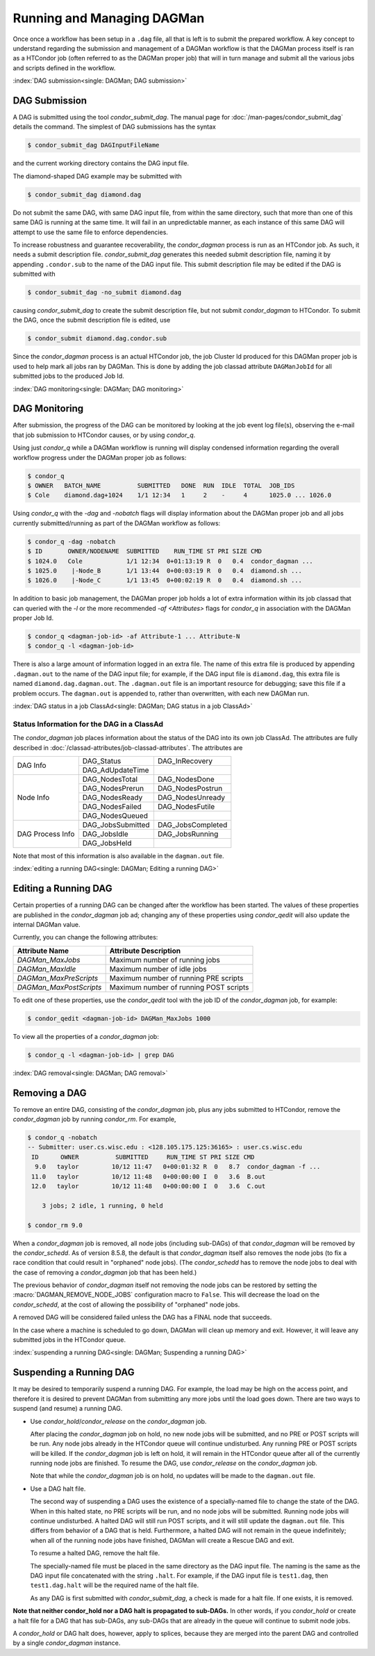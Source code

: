 Running and Managing DAGMan
===========================

Once once a workflow has been setup in a ``.dag`` file, all that
is left is to submit the prepared workflow. A key concept to understand
regarding the submission and management of a DAGMan workflow is
that the DAGMan process itself is ran as a HTCondor job (often referred
to as the DAGMan proper job) that will in turn manage and submit
all the various jobs and scripts defined in the workflow.

:index:`DAG submission<single: DAGMan; DAG submission>`

DAG Submission
--------------

A DAG is submitted using the tool *condor_submit_dag*. The manual
page for :doc:`/man-pages/condor_submit_dag` details the
command. The simplest of DAG submissions has the syntax

.. code-block:: console

    $ condor_submit_dag DAGInputFileName

and the current working directory contains the DAG input file.

The diamond-shaped DAG example may be submitted with

.. code-block:: console

    $ condor_submit_dag diamond.dag

Do not submit the same DAG, with same DAG input file, from within the
same directory, such that more than one of this same DAG is running at
the same time. It will fail in an unpredictable manner, as each instance
of this same DAG will attempt to use the same file to enforce
dependencies.

To increase robustness and guarantee recoverability, the
*condor_dagman* process is run as an HTCondor job. As such, it needs a
submit description file. *condor_submit_dag* generates this needed
submit description file, naming it by appending ``.condor.sub`` to the
name of the DAG input file. This submit description file may be edited
if the DAG is submitted with

.. code-block:: console

    $ condor_submit_dag -no_submit diamond.dag

causing *condor_submit_dag* to create the submit description file, but
not submit *condor_dagman* to HTCondor. To submit the DAG, once the
submit description file is edited, use

.. code-block:: console

    $ condor_submit diamond.dag.condor.sub

Since the *condor_dagman* process is an actual HTCondor job, the job
Cluster Id produced for this DAGMan proper job is used to help mark
all jobs ran by DAGMan. This is done by adding the job classad attribute 
``DAGManJobId`` for all submitted jobs to the produced Job Id.

:index:`DAG monitoring<single: DAGMan; DAG monitoring>`

DAG Monitoring
--------------

After submission, the progress of the DAG can be monitored by looking at
the job event log file(s), observing the e-mail that job submission to
HTCondor causes, or by using *condor_q*.

Using just *condor_q* while a DAGMan workflow is running will display
condensed information regarding the overall workflow progress under the
DAGMan proper job as follows:

.. code-block:: console

    $ condor_q
    $ OWNER   BATCH_NAME          SUBMITTED   DONE  RUN  IDLE  TOTAL  JOB_IDS
    $ Cole    diamond.dag+1024    1/1 12:34   1     2    -     4      1025.0 ... 1026.0

Using *condor_q* with the *-dag* and *-nobatch* flags will display information
about the DAGMan proper job and all jobs currently submitted/running as
part of the DAGMan workflow as follows:

.. code-block:: console

    $ condor_q -dag -nobatch
    $ ID       OWNER/NODENAME  SUBMITTED    RUN_TIME ST PRI SIZE CMD
    $ 1024.0   Cole            1/1 12:34  0+01:13:19 R  0   0.4  condor_dagman ...
    $ 1025.0    |-Node_B       1/1 13:44  0+00:03:19 R  0   0.4  diamond.sh ...
    $ 1026.0    |-Node_C       1/1 13:45  0+00:02:19 R  0   0.4  diamond.sh ...

In addition to basic job management, the DAGMan proper job holds a lot of extra
information within its job classad that can queried with the *-l* or the more
recommended *-af* *<Attributes>* flags for *condor_q* in association with the
DAGMan proper Job Id.

.. code-block:: console

    $ condor_q <dagman-job-id> -af Attribute-1 ... Attribute-N
    $ condor_q -l <dagman-job-id>

There is also a large amount of information logged in an extra file. The
name of this extra file is produced by appending ``.dagman.out`` to the
name of the DAG input file; for example, if the DAG input file is
``diamond.dag``, this extra file is named ``diamond.dag.dagman.out``. The 
``.dagman.out`` file is an important resource for debugging; save this
file if a problem occurs. The ``dagman.out`` is appended to, rather than
overwritten, with each new DAGMan run.

:index:`DAG status in a job ClassAd<single: DAGMan; DAG status in a job ClassAd>`

Status Information for the DAG in a ClassAd
'''''''''''''''''''''''''''''''''''''''''''

The *condor_dagman* job places information about the status of the DAG
into its own job ClassAd. The attributes are fully described in
:doc:`/classad-attributes/job-classad-attributes`. The attributes are

+-----------------+------------------+------------------+
|                 | DAG_Status       | DAG_InRecovery   |
| DAG Info        +------------------+------------------+
|                 | DAG_AdUpdateTime |                  |
+-----------------+------------------+------------------+
|                 | DAG_NodesTotal   | DAG_NodesDone    |
|                 +------------------+------------------+
|                 | DAG_NodesPrerun  | DAG_NodesPostrun |
|                 +------------------+------------------+
| Node Info       | DAG_NodesReady   | DAG_NodesUnready |
|                 +------------------+------------------+
|                 | DAG_NodesFailed  | DAG_NodesFutile  |
|                 +------------------+------------------+
|                 | DAG_NodesQueued  |                  |
+-----------------+------------------+------------------+
|                 | DAG_JobsSubmitted| DAG_JobsCompleted|
|                 +------------------+------------------+
| DAG Process Info| DAG_JobsIdle     | DAG_JobsRunning  |
|                 +------------------+------------------+
|                 | DAG_JobsHeld     |                  |
+-----------------+------------------+------------------+

Note that most of this information is also available in the
``dagman.out`` file.

:index:`editing a running DAG<single: DAGMan; Editing a running DAG>`

Editing a Running DAG
---------------------

Certain properties of a running DAG can be changed after the workflow has been
started. The values of these properties are published in the *condor_dagman*
job ad; changing any of these properties using *condor_qedit* will also update
the internal DAGMan value.

Currently, you can change the following attributes:

+-------------------------+-----------------------------------------------------+
| **Attribute Name**      | **Attribute Description**                           |
+-------------------------+-----------------------------------------------------+
| *DAGMan_MaxJobs*        | Maximum number of running jobs                      |
+-------------------------+-----------------------------------------------------+
| *DAGMan_MaxIdle*        | Maximum number of idle jobs                         |
+-------------------------+-----------------------------------------------------+
| *DAGMan_MaxPreScripts*  | Maximum number of running PRE scripts               |
+-------------------------+-----------------------------------------------------+
| *DAGMan_MaxPostScripts* | Maximum number of running POST scripts              |
+-------------------------+-----------------------------------------------------+

To edit one of these properties, use the *condor_qedit* tool with the job ID of
the *condor_dagman* job, for example:

.. code-block:: console

    $ condor_qedit <dagman-job-id> DAGMan_MaxJobs 1000

To view all the properties of a *condor_dagman* job:

.. code-block:: console

    $ condor_q -l <dagman-job-id> | grep DAG

:index:`DAG removal<single: DAGMan; DAG removal>`

Removing a DAG
--------------

To remove an entire DAG, consisting of the *condor_dagman* job, plus
any jobs submitted to HTCondor, remove the *condor_dagman* job by
running *condor_rm*. For example,

.. code-block:: console

    $ condor_q -nobatch
    -- Submitter: user.cs.wisc.edu : <128.105.175.125:36165> : user.cs.wisc.edu
     ID      OWNER          SUBMITTED     RUN_TIME ST PRI SIZE CMD
      9.0   taylor         10/12 11:47   0+00:01:32 R  0   8.7  condor_dagman -f ...
     11.0   taylor         10/12 11:48   0+00:00:00 I  0   3.6  B.out
     12.0   taylor         10/12 11:48   0+00:00:00 I  0   3.6  C.out

        3 jobs; 2 idle, 1 running, 0 held

    $ condor_rm 9.0

When a *condor_dagman* job is removed, all node jobs (including
sub-DAGs) of that *condor_dagman* will be removed by the
*condor_schedd*. As of version 8.5.8, the default is that
*condor_dagman* itself also removes the node jobs (to fix a race
condition that could result in "orphaned" node jobs). (The
*condor_schedd* has to remove the node jobs to deal with the case of
removing a *condor_dagman* job that has been held.)

The previous behavior of *condor_dagman* itself not removing the node
jobs can be restored by setting the :macro:`DAGMAN_REMOVE_NODE_JOBS`
configuration macro to ``False``. This will decrease the load on the
*condor_schedd*, at the cost of allowing the possibility of "orphaned"
node jobs.

A removed DAG will be considered failed unless the DAG has a FINAL node
that succeeds.

In the case where a machine is scheduled to go down, DAGMan will clean
up memory and exit. However, it will leave any submitted jobs in the
HTCondor queue.

:index:`suspending a running DAG<single: DAGMan; Suspending a running DAG>`

Suspending a Running DAG
------------------------

It may be desired to temporarily suspend a running DAG. For example, the
load may be high on the access point, and therefore it is desired to
prevent DAGMan from submitting any more jobs until the load goes down.
There are two ways to suspend (and resume) a running DAG.

-  Use *condor_hold*/*condor_release* on the *condor_dagman* job.

   After placing the *condor_dagman* job on hold, no new node jobs will
   be submitted, and no PRE or POST scripts will be run. Any node jobs
   already in the HTCondor queue will continue undisturbed. Any running
   PRE or POST scripts will be killed. If the *condor_dagman* job is
   left on hold, it will remain in the HTCondor queue after all of the
   currently running node jobs are finished. To resume the DAG, use
   *condor_release* on the *condor_dagman* job.

   Note that while the *condor_dagman* job is on hold, no updates will
   be made to the ``dagman.out`` file.

-  Use a DAG halt file.

   The second way of suspending a DAG uses the existence of a
   specially-named file to change the state of the DAG. When in this
   halted state, no PRE scripts will be run, and no node jobs will be
   submitted. Running node jobs will continue undisturbed. A halted DAG
   will still run POST scripts, and it will still update the
   ``dagman.out`` file. This differs from behavior of a DAG that is
   held. Furthermore, a halted DAG will not remain in the queue
   indefinitely; when all of the running node jobs have finished, DAGMan
   will create a Rescue DAG and exit.

   To resume a halted DAG, remove the halt file.

   The specially-named file must be placed in the same directory as the
   DAG input file. The naming is the same as the DAG input file
   concatenated with the string ``.halt``. For example, if the DAG input
   file is ``test1.dag``, then ``test1.dag.halt`` will be the required
   name of the halt file.

   As any DAG is first submitted with *condor_submit_dag*, a check is
   made for a halt file. If one exists, it is removed.

**Note that neither condor_hold nor a DAG halt is propagated to sub-DAGs.**
In other words, if you *condor_hold* or create a halt file for a
DAG that has sub-DAGs, any sub-DAGs that are already in the queue will
continue to submit node jobs.

A *condor_hold* or DAG halt does, however, apply to splices, because
they are merged into the parent DAG and controlled by a single
*condor_dagman* instance.
